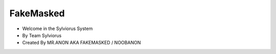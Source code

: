 FakeMasked
-------

* Welcome in the Sylviorus System
* By Team Sylviorus
* Created By MR.ANON AKA FAKEMASKED / NOOBANON


